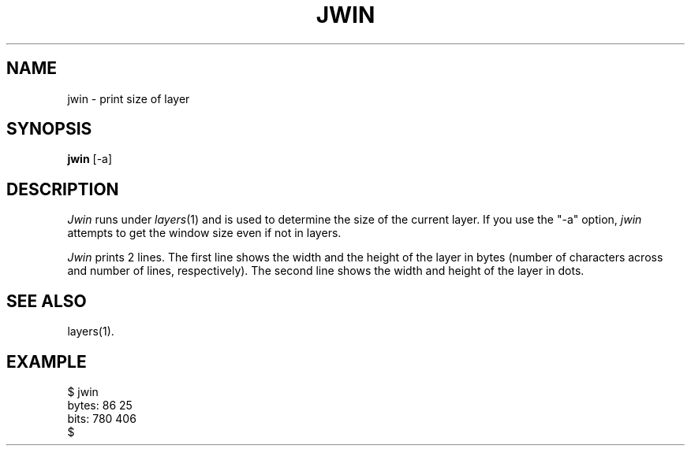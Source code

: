 .ds ZZ CORE PACKAGE
.TH JWIN 1
.SH NAME
jwin \- print size of layer
.SH SYNOPSIS
.B jwin
[-a]
.SH DESCRIPTION
.I Jwin
runs under \fIlayers\fR(1) and is used to determine the size of the
current layer.
If you use the "-a" option,
.I jwin
attempts to get the window size even if not in layers.
.PP
.I Jwin
prints 2 lines.
The first line shows the width and the height of the layer
in bytes (number of characters across and number of lines, respectively).
The second line shows the width and height of the layer in dots.
.SH SEE ALSO
layers(1).
.SH EXAMPLE
.nf
.ft CM
$ jwin
bytes:  86 25
bits:   780 406
$
.fi
.ft R


